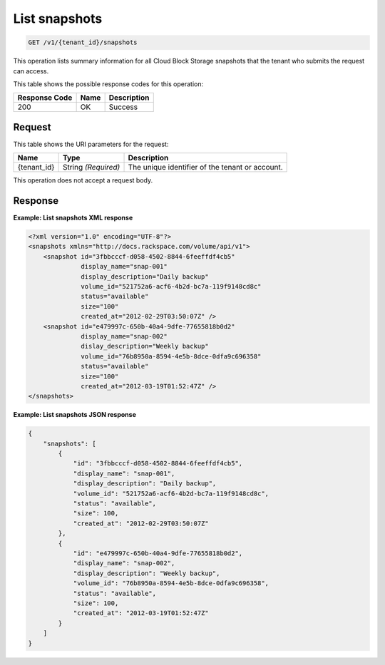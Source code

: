 
.. _get-list-snapshots:

List snapshots
^^^^^^^^^^^^^^^^^^^^^^^^^^^^^^^^^^^^^^^^^^^^^^^^^^^^^^^^^^^^^^^^^^^^^^^^^^^^^^^^

.. code::

    GET /v1/{tenant_id}/snapshots

This operation lists summary information for all Cloud Block Storage snapshots that the tenant who submits the request can access.



This table shows the possible response codes for this operation:


+--------------------------+-------------------------+-------------------------+
|Response Code             |Name                     |Description              |
+==========================+=========================+=========================+
|200                       |OK                       |Success                  |
+--------------------------+-------------------------+-------------------------+


Request
""""""""""""""""




This table shows the URI parameters for the request:

+--------------------------+-------------------------+-------------------------+
|Name                      |Type                     |Description              |
+==========================+=========================+=========================+
|{tenant_id}               |String *(Required)*      |The unique identifier of |
|                          |                         |the tenant or account.   |
+--------------------------+-------------------------+-------------------------+





This operation does not accept a request body.




Response
""""""""""""""""










**Example: List snapshots XML response**


.. code::

   <?xml version="1.0" encoding="UTF-8"?>
   <snapshots xmlns="http://docs.rackspace.com/volume/api/v1">
       <snapshot id="3fbbcccf-d058-4502-8844-6feeffdf4cb5"
                 display_name="snap-001"
                 display_description="Daily backup"
                 volume_id="521752a6-acf6-4b2d-bc7a-119f9148cd8c"
                 status="available"
                 size="100"
                 created_at="2012-02-29T03:50:07Z" />
       <snapshot id="e479997c-650b-40a4-9dfe-77655818b0d2"
                 display_name="snap-002"
                 dislay_description="Weekly backup"
                 volume_id="76b8950a-8594-4e5b-8dce-0dfa9c696358"
                 status="available"
                 size="100"
                 created_at="2012-03-19T01:52:47Z" />
   </snapshots>
   





**Example: List snapshots JSON response**


.. code::

   {
       "snapshots": [
           {
               "id": "3fbbcccf-d058-4502-8844-6feeffdf4cb5",
               "display_name": "snap-001",
               "display_description": "Daily backup",
               "volume_id": "521752a6-acf6-4b2d-bc7a-119f9148cd8c",
               "status": "available",
               "size": 100,
               "created_at": "2012-02-29T03:50:07Z"
           },
           {
               "id": "e479997c-650b-40a4-9dfe-77655818b0d2",
               "display_name": "snap-002",
               "display_description": "Weekly backup",
               "volume_id": "76b8950a-8594-4e5b-8dce-0dfa9c696358",
               "status": "available",
               "size": 100,
               "created_at": "2012-03-19T01:52:47Z"
           }
       ]
   }
   





